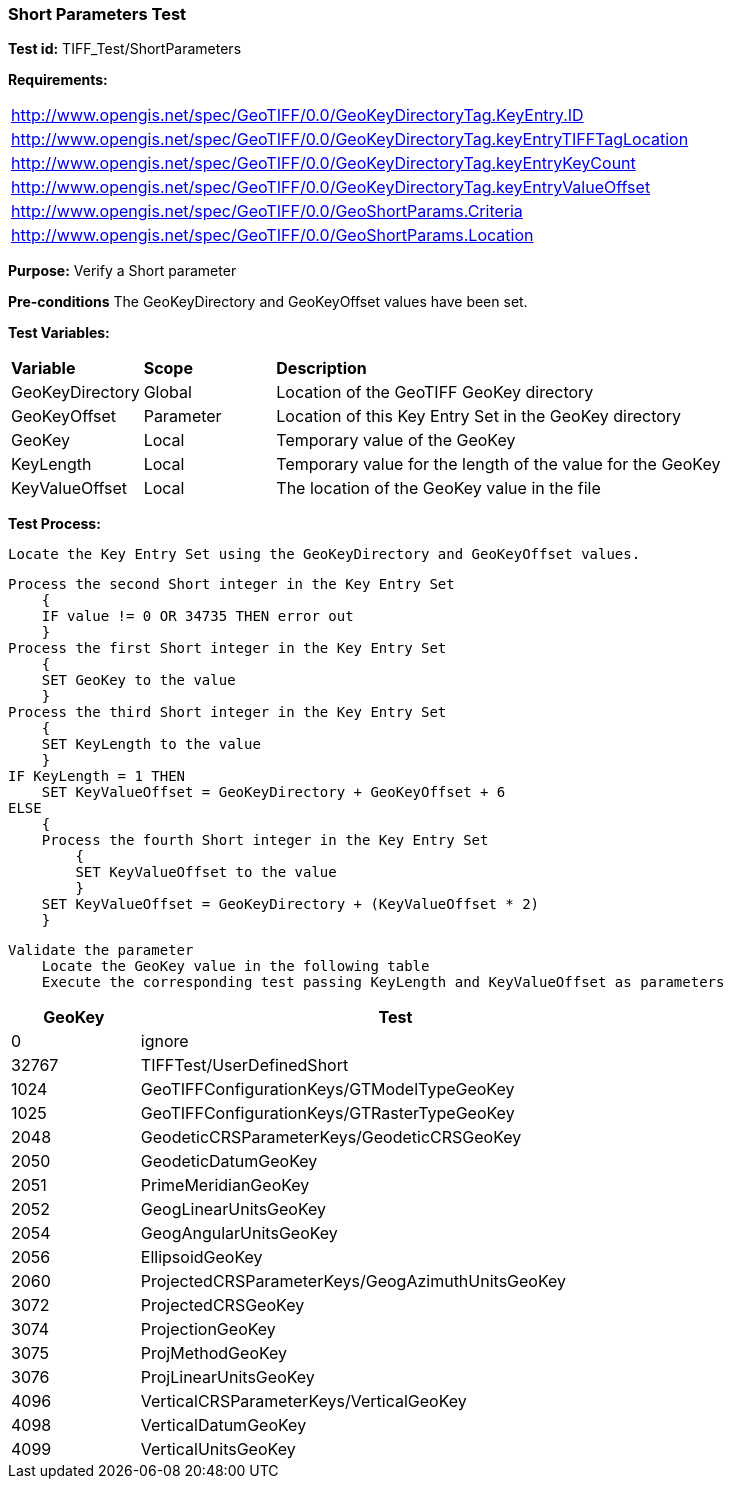 === Short Parameters Test

*Test id:* TIFF_Test/ShortParameters

*Requirements:* 

[width="100%"]
|===
|http://www.opengis.net/spec/GeoTIFF/0.0/GeoKeyDirectoryTag.KeyEntry.ID 
|http://www.opengis.net/spec/GeoTIFF/0.0/GeoKeyDirectoryTag.keyEntryTIFFTagLocation 
|http://www.opengis.net/spec/GeoTIFF/0.0/GeoKeyDirectoryTag.keyEntryKeyCount 
|http://www.opengis.net/spec/GeoTIFF/0.0/GeoKeyDirectoryTag.keyEntryValueOffset
|http://www.opengis.net/spec/GeoTIFF/0.0/GeoShortParams.Criteria 
|http://www.opengis.net/spec/GeoTIFF/0.0/GeoShortParams.Location 
|===

*Purpose:* Verify a Short parameter

*Pre-conditions* The GeoKeyDirectory and GeoKeyOffset values have been set. 

*Test Variables:*

[cols=">20,^20,<80",width="100%", Options="header"]
|===
^|**Variable** ^|**Scope** ^|**Description**
|GeoKeyDirectory |Global |Location of the GeoTIFF GeoKey directory
|GeoKeyOffset |Parameter| Location of this Key Entry Set in the GeoKey directory
|GeoKey |Local |Temporary value of the GeoKey
|KeyLength |Local |Temporary value for the length of the value for the GeoKey
|KeyValueOffset |Local |The location of the GeoKey value in the file 
|===

*Test Process:*

    Locate the Key Entry Set using the GeoKeyDirectory and GeoKeyOffset values.

    Process the second Short integer in the Key Entry Set
        {
        IF value != 0 OR 34735 THEN error out
        }
    Process the first Short integer in the Key Entry Set
        {
        SET GeoKey to the value
        }
    Process the third Short integer in the Key Entry Set
        {
        SET KeyLength to the value
        }
    IF KeyLength = 1 THEN 
        SET KeyValueOffset = GeoKeyDirectory + GeoKeyOffset + 6
    ELSE 
        {
        Process the fourth Short integer in the Key Entry Set
            {
            SET KeyValueOffset to the value
            }
        SET KeyValueOffset = GeoKeyDirectory + (KeyValueOffset * 2)
        }
        
    Validate the parameter
        Locate the GeoKey value in the following table
        Execute the corresponding test passing KeyLength and KeyValueOffset as parameters

[[Double_GeoKey_Tests]]
[cols="1,4",width="75%", options="header"]
|===
^| GeoKey ^| Test
^| 0 <| ignore
^| 32767 <| TIFFTest/UserDefinedShort
^| 1024 <| GeoTIFFConfigurationKeys/GTModelTypeGeoKey
^| 1025 <| GeoTIFFConfigurationKeys/GTRasterTypeGeoKey
^| 2048 <| GeodeticCRSParameterKeys/GeodeticCRSGeoKey
^| 2050 <| GeodeticDatumGeoKey
^| 2051 <| PrimeMeridianGeoKey
^| 2052 <| GeogLinearUnitsGeoKey
^| 2054 <| GeogAngularUnitsGeoKey
^| 2056 <| EllipsoidGeoKey
^| 2060 <| ProjectedCRSParameterKeys/GeogAzimuthUnitsGeoKey
^| 3072 <| ProjectedCRSGeoKey
^| 3074 <| ProjectionGeoKey
^| 3075 <| ProjMethodGeoKey
^| 3076 <| ProjLinearUnitsGeoKey
^| 4096 <| VerticalCRSParameterKeys/VerticalGeoKey
^| 4098 <| VerticalDatumGeoKey
^| 4099 <| VerticalUnitsGeoKey
|===

